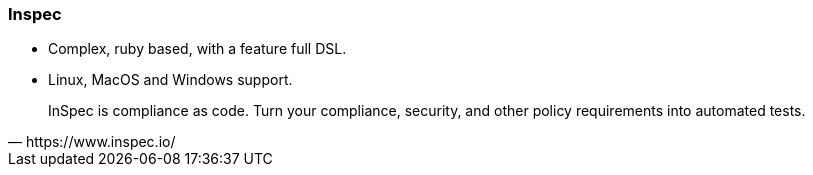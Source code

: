 
### Inspec

* Complex, ruby based, with a feature full DSL.
* Linux, MacOS and Windows support.

[quote, https://www.inspec.io/]
InSpec is compliance as code. Turn your compliance, security, and other
policy requirements into automated tests.

////
Inspec is a slightly more complicated compliance audit tool, ruby
based, with a feature full DSL, suitable for Linux and Windows
platforms. We use it as fallback when Goss is not an option.
////
